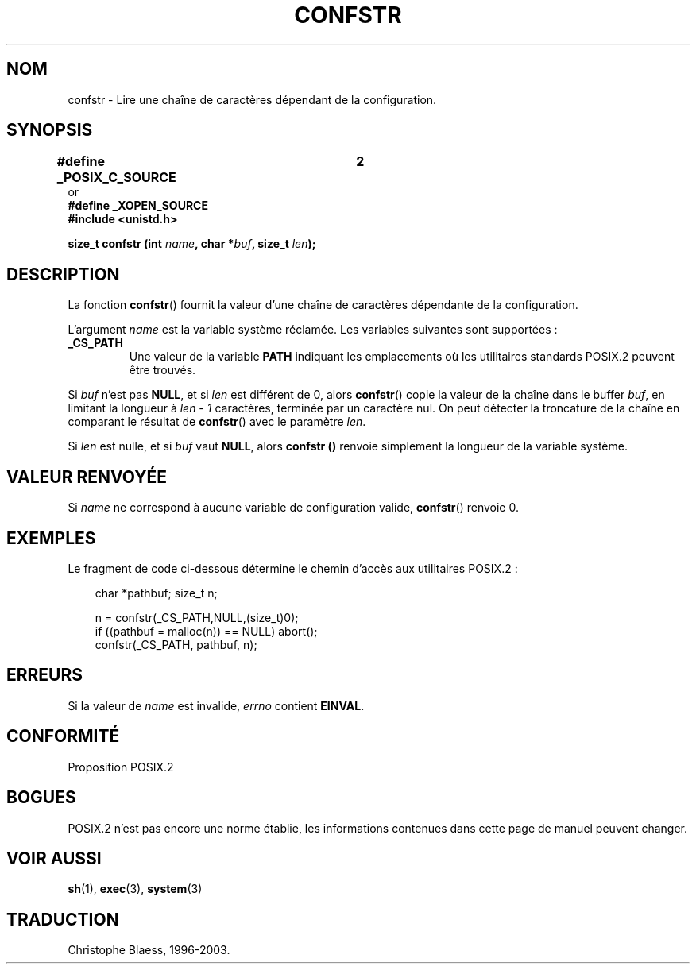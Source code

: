 .\" (c) 1993 by Thomas Koenig (ig25@rz.uni-karlsruhe.de)
.\"
.\" Permission is granted to make and distribute verbatim copies of this
.\" manual provided the copyright notice and this permission notice are
.\" preserved on all copies.
.\"
.\" Permission is granted to copy and distribute modified versions of this
.\" manual under the conditions for verbatim copying, provided that the
.\" entire resulting derived work is distributed under the terms of a
.\" permission notice identical to this one
.\"
.\" Since the Linux kernel and libraries are constantly changing, this
.\" manual page may be incorrect or out-of-date.  The author(s) assume no
.\" responsibility for errors or omissions, or for damages resulting from
.\" the use of the information contained herein.  The author(s) may not
.\" have taken the same level of care in the production of this manual,
.\" which is licensed free of charge, as they might when working
.\" professionally.
.\"
.\" Formatted or processed versions of this manual, if unaccompanied by
.\" the source, must acknowledge the copyright and authors of this work.
.\" License.
.\" Modified Sat Jul 24 19:53:02 1993 by Rik Faith (faith@cs.unc.edu)
.\"
.\" Traduction 23/10/1996 par Christophe Blaess (ccb@club-internet.fr)
.\" Màj 21/07/2003 LDP-1.56
.\" Màj 08/07/2005 LDP-1.63
.\"
.TH CONFSTR 3 "21 juillet 2003" LDP "Manuel du programmeur Linux"
.SH NOM
confstr \- Lire une chaîne de caractères dépendant de la configuration.
.SH SYNOPSIS
.nf
.B #define _POSIX_C_SOURCE	2
or
.B #define _XOPEN_SOURCE
.nl
.B #include <unistd.h>
.sp
.BI "size_t confstr (int " "name" ", char *" buf ", size_t " len );
.fi
.SH DESCRIPTION
La fonction
.BR confstr ()
fournit la valeur d'une chaîne de caractères dépendante de la configuration.
.PP
L'argument
.I name
est la variable système réclamée.
Les variables suivantes sont supportées\ :
.TP
.B _CS_PATH
Une valeur de la variable
.B PATH
indiquant les emplacements où les
utilitaires standards POSIX.2 peuvent être trouvés.
.PP
Si
.I buf
n'est pas
.BR NULL ,
et si
.I len
est différent de 0, alors
.BR confstr ()
copie la valeur de la chaîne dans le buffer
.IR buf ,
en limitant la longueur à
.I len - 1
caractères, terminée par un caractère nul.
On peut détecter la troncature de la chaîne en comparant le résultat de
.BR confstr ()
avec le paramètre
.IR len .
.PP
Si
.I len
est nulle, et si
.I buf
vaut
.BR NULL ,
alors
.B confstr ()
renvoie simplement la longueur de la variable système.
.SH "VALEUR RENVOYÉE"
Si
.I name
ne correspond à aucune variable de configuration valide,
.BR confstr ()
renvoie 0.
.SH EXEMPLES
Le fragment de code ci\-dessous détermine le chemin d'accès aux utilitaires
POSIX.2\ :
.br
.nf
.in 10

char *pathbuf; size_t n;

n = confstr(_CS_PATH,NULL,(size_t)0);
if ((pathbuf = malloc(n)) == NULL) abort();
confstr(_CS_PATH, pathbuf, n);
.SH ERREURS
Si la valeur de
.I name
est invalide,
.I errno
contient
.BR EINVAL .
.SH "CONFORMITÉ"
Proposition POSIX.2
.SH "BOGUES"
POSIX.2 n'est pas encore une norme établie, les informations contenues dans
cette page de manuel peuvent changer.
.SH "VOIR AUSSI"
.BR sh (1),
.BR exec (3),
.BR system (3)
.SH TRADUCTION
Christophe Blaess, 1996-2003.
